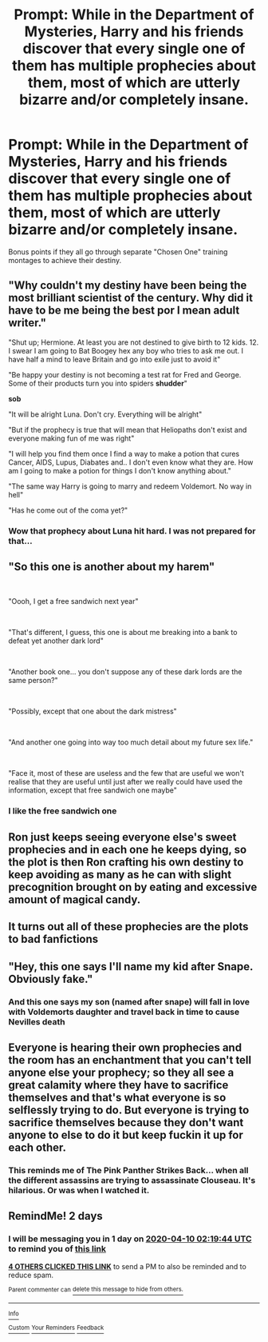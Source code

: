 #+TITLE: Prompt: While in the Department of Mysteries, Harry and his friends discover that every single one of them has multiple prophecies about them, most of which are utterly bizarre and/or completely insane.

* Prompt: While in the Department of Mysteries, Harry and his friends discover that every single one of them has multiple prophecies about them, most of which are utterly bizarre and/or completely insane.
:PROPERTIES:
:Author: ShredofInsanity
:Score: 170
:DateUnix: 1586282877.0
:DateShort: 2020-Apr-07
:END:
Bonus points if they all go through separate "Chosen One" training montages to achieve their destiny.


** "Why couldn't my destiny have been being the most brilliant scientist of the century. Why did it have to be me being the best por I mean adult writer."

"Shut up; Hermione. At least you are not destined to give birth to 12 kids. 12. I swear I am going to Bat Boogey hex any boy who tries to ask me out. I have half a mind to leave Britain and go into exile just to avoid it"

"Be happy your destiny is not becoming a test rat for Fred and George. Some of their products turn you into spiders *shudder*"

*sob*

"It will be alright Luna. Don't cry. Everything will be alright"

"But if the prophecy is true that will mean that Heliopaths don't exist and everyone making fun of me was right"

"I will help you find them once I find a way to make a potion that cures Cancer, AIDS, Lupus, Diabates and.. I don't even know what they are. How am I going to make a potion for things I don't know anything about."

"The same way Harry is going to marry and redeem Voldemort. No way in hell"

"Has he come out of the coma yet?"
:PROPERTIES:
:Author: HHrPie
:Score: 118
:DateUnix: 1586290147.0
:DateShort: 2020-Apr-08
:END:

*** Wow that prophecy about Luna hit hard. I was not prepared for that...
:PROPERTIES:
:Author: Overkaer
:Score: 11
:DateUnix: 1586339528.0
:DateShort: 2020-Apr-08
:END:


** "So this one is another about my harem"

​

"Oooh, I get a free sandwich next year"

​

"That's different, I guess, this one is about me breaking into a bank to defeat yet another dark lord"

​

"Another book one... you don't suppose any of these dark lords are the same person?"

​

"Possibly, except that one about the dark mistress"

​

"And another one going into way too much detail about my future sex life."

​

"Face it, most of these are useless and the few that are useful we won't realise that they are useful until just after we really could have used the information, except that free sandwich one maybe"
:PROPERTIES:
:Author: HairyHorux
:Score: 70
:DateUnix: 1586290626.0
:DateShort: 2020-Apr-08
:END:

*** I like the free sandwich one
:PROPERTIES:
:Author: captainofthelosers19
:Score: 7
:DateUnix: 1586349069.0
:DateShort: 2020-Apr-08
:END:


** Ron just keeps seeing everyone else's sweet prophecies and in each one he keeps dying, so the plot is then Ron crafting his own destiny to keep avoiding as many as he can with slight precognition brought on by eating and excessive amount of magical candy.
:PROPERTIES:
:Author: SquigglesMcJiggly
:Score: 44
:DateUnix: 1586296794.0
:DateShort: 2020-Apr-08
:END:


** It turns out all of these prophecies are the plots to bad fanfictions
:PROPERTIES:
:Author: A_Pringles_Can95
:Score: 40
:DateUnix: 1586307279.0
:DateShort: 2020-Apr-08
:END:


** "Hey, this one says I'll name my kid after Snape. Obviously fake."
:PROPERTIES:
:Author: StarOfTheSouth
:Score: 39
:DateUnix: 1586315578.0
:DateShort: 2020-Apr-08
:END:

*** And this one says my son (named after snape) will fall in love with Voldemorts daughter and travel back in time to cause Nevilles death
:PROPERTIES:
:Author: random_reddit_user01
:Score: 10
:DateUnix: 1586390989.0
:DateShort: 2020-Apr-09
:END:


** Everyone is hearing their own prophecies and the room has an enchantment that you can't tell anyone else your prophecy; so they all see a great calamity where they have to sacrifice themselves and that's what everyone is so selflessly trying to do. But everyone is trying to sacrifice themselves because they don't want anyone to else to do it but keep fuckin it up for each other.
:PROPERTIES:
:Author: SquigglesMcJiggly
:Score: 28
:DateUnix: 1586296928.0
:DateShort: 2020-Apr-08
:END:

*** This reminds me of The Pink Panther Strikes Back... when all the different assassins are trying to assassinate Clouseau. It's hilarious. Or was when I watched it.
:PROPERTIES:
:Author: FrameworkisDigimon
:Score: 8
:DateUnix: 1586332674.0
:DateShort: 2020-Apr-08
:END:


** RemindMe! 2 days
:PROPERTIES:
:Author: Vaccei
:Score: 1
:DateUnix: 1586312384.0
:DateShort: 2020-Apr-08
:END:

*** I will be messaging you in 1 day on [[http://www.wolframalpha.com/input/?i=2020-04-10%2002:19:44%20UTC%20To%20Local%20Time][*2020-04-10 02:19:44 UTC*]] to remind you of [[https://np.reddit.com/r/HPfanfiction/comments/fwpduf/prompt_while_in_the_department_of_mysteries_harry/fmr2jc9/?context=3][*this link*]]

[[https://np.reddit.com/message/compose/?to=RemindMeBot&subject=Reminder&message=%5Bhttps%3A%2F%2Fwww.reddit.com%2Fr%2FHPfanfiction%2Fcomments%2Ffwpduf%2Fprompt_while_in_the_department_of_mysteries_harry%2Ffmr2jc9%2F%5D%0A%0ARemindMe%21%202020-04-10%2002%3A19%3A44%20UTC][*4 OTHERS CLICKED THIS LINK*]] to send a PM to also be reminded and to reduce spam.

^{Parent commenter can} [[https://np.reddit.com/message/compose/?to=RemindMeBot&subject=Delete%20Comment&message=Delete%21%20fwpduf][^{delete this message to hide from others.}]]

--------------

[[https://np.reddit.com/r/RemindMeBot/comments/e1bko7/remindmebot_info_v21/][^{Info}]]

[[https://np.reddit.com/message/compose/?to=RemindMeBot&subject=Reminder&message=%5BLink%20or%20message%20inside%20square%20brackets%5D%0A%0ARemindMe%21%20Time%20period%20here][^{Custom}]]
[[https://np.reddit.com/message/compose/?to=RemindMeBot&subject=List%20Of%20Reminders&message=MyReminders%21][^{Your Reminders}]]
[[https://np.reddit.com/message/compose/?to=Watchful1&subject=RemindMeBot%20Feedback][^{Feedback}]]
:PROPERTIES:
:Author: RemindMeBot
:Score: 1
:DateUnix: 1586315289.0
:DateShort: 2020-Apr-08
:END:
